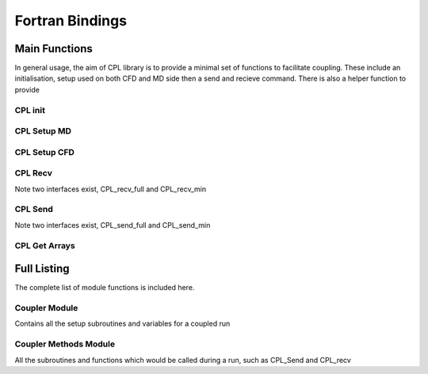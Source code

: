 
Fortran Bindings
==================



=================
Main Functions
=================
In general usage, the aim of CPL library is to provide a minimal set of functions
to facilitate coupling. These include an initialisation, setup used on both CFD
and MD side then a send and recieve command. 
There is also a helper function to provide 

----------------------
CPL init
----------------------

.. f:autosubroutine:: cpl_init

----------------------
CPL Setup MD
----------------------

.. f:autosubroutine:: cpl_setup_md

----------------------
CPL Setup CFD
----------------------

.. f:autosubroutine:: cpl_setup_cfd

----------------------
CPL Recv
----------------------
Note two interfaces exist, CPL_recv_full and CPL_recv_min

.. f:autosubroutine:: cpl_recv_full

----------------------
CPL Send
----------------------
Note two interfaces exist, CPL_send_full and CPL_send_min  

.. f:autosubroutine:: cpl_send_full
  
----------------------
CPL Get Arrays
----------------------

.. f:autosubroutine:: CPL_get_arrays

=================
Full Listing
=================
The complete list of module functions is included here.

----------------------
Coupler Module
----------------------
Contains all the setup subroutines and variables
for a coupled run

.. f:automodule:: coupler_module
----------------------
Coupler Methods Module
----------------------
All the subroutines and functions which would be called
during a run, such as CPL_Send and CPL_recv

.. f:automodule:: coupler